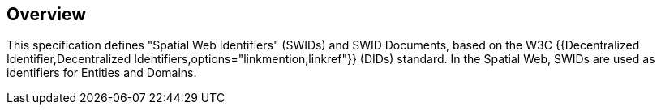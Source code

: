 == Overview

This specification defines "Spatial Web Identifiers" (SWIDs)
and SWID Documents, based on the W3C {{Decentralized Identifier,Decentralized Identifiers,options="linkmention,linkref"}} (DIDs) standard.
In the Spatial Web, SWIDs are used as identifiers for Entities and Domains.
